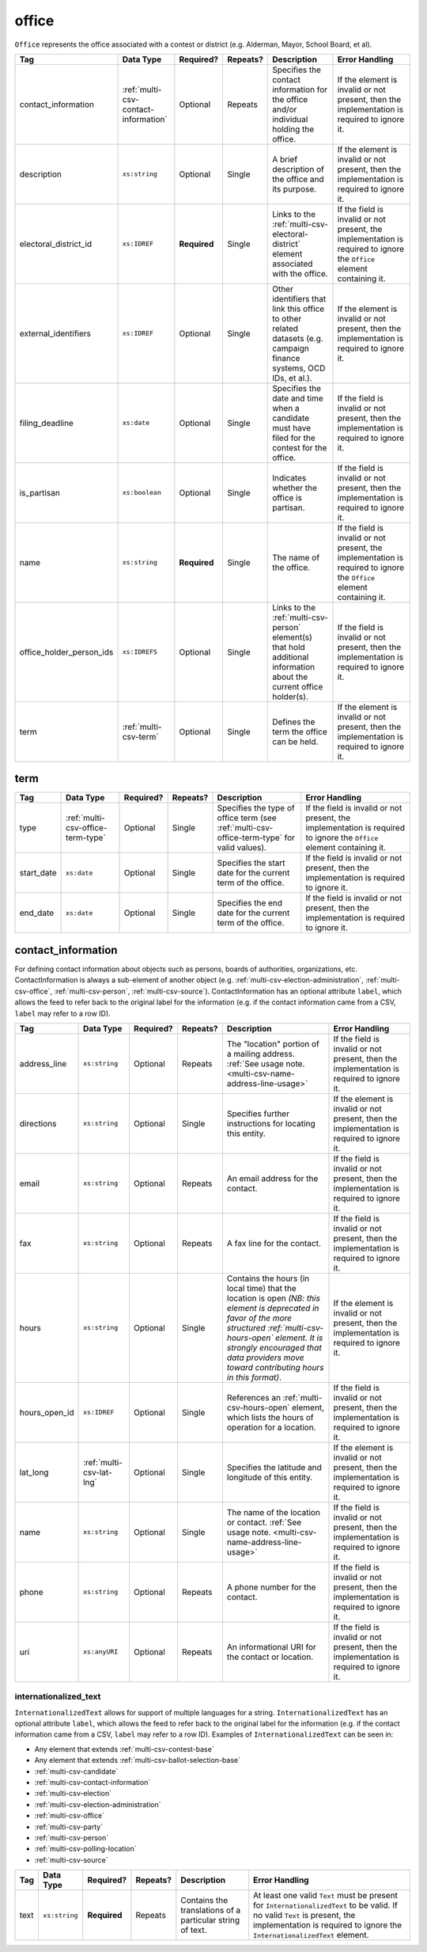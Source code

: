 .. This file is auto-generated.  Do not edit it by hand!

.. _multi-csv-office:

office
======

``Office`` represents the office associated with a contest or district (e.g. Alderman, Mayor,
School Board, et al).

+--------------------------+--------------------------------------+--------------+--------------+------------------------------------------+------------------------------------------+
| Tag                      | Data Type                            | Required?    | Repeats?     | Description                              | Error Handling                           |
+==========================+======================================+==============+==============+==========================================+==========================================+
| contact_information      | :ref:`multi-csv-contact-information` | Optional     | Repeats      | Specifies the contact information for    | If the element is invalid or not         |
|                          |                                      |              |              | the office and/or individual holding the | present, then the implementation is      |
|                          |                                      |              |              | office.                                  | required to ignore it.                   |
+--------------------------+--------------------------------------+--------------+--------------+------------------------------------------+------------------------------------------+
| description              | ``xs:string``                        | Optional     | Single       | A brief description of the office and    | If the element is invalid or not         |
|                          |                                      |              |              | its purpose.                             | present, then the implementation is      |
|                          |                                      |              |              |                                          | required to ignore it.                   |
+--------------------------+--------------------------------------+--------------+--------------+------------------------------------------+------------------------------------------+
| electoral_district_id    | ``xs:IDREF``                         | **Required** | Single       | Links to the                             | If the field is invalid or not present,  |
|                          |                                      |              |              | :ref:`multi-csv-electoral-district`      | the implementation is required to ignore |
|                          |                                      |              |              | element associated with the office.      | the ``Office`` element containing it.    |
+--------------------------+--------------------------------------+--------------+--------------+------------------------------------------+------------------------------------------+
| external_identifiers     | ``xs:IDREF``                         | Optional     | Single       | Other identifiers that link this office  | If the element is invalid or not         |
|                          |                                      |              |              | to other related datasets (e.g. campaign | present, then the implementation is      |
|                          |                                      |              |              | finance systems, OCD IDs, et al.).       | required to ignore it.                   |
+--------------------------+--------------------------------------+--------------+--------------+------------------------------------------+------------------------------------------+
| filing_deadline          | ``xs:date``                          | Optional     | Single       | Specifies the date and time when a       | If the field is invalid or not present,  |
|                          |                                      |              |              | candidate must have filed for the        | then the implementation is required to   |
|                          |                                      |              |              | contest for the office.                  | ignore it.                               |
+--------------------------+--------------------------------------+--------------+--------------+------------------------------------------+------------------------------------------+
| is_partisan              | ``xs:boolean``                       | Optional     | Single       | Indicates whether the office is          | If the field is invalid or not present,  |
|                          |                                      |              |              | partisan.                                | then the implementation is required to   |
|                          |                                      |              |              |                                          | ignore it.                               |
+--------------------------+--------------------------------------+--------------+--------------+------------------------------------------+------------------------------------------+
| name                     | ``xs:string``                        | **Required** | Single       | The name of the office.                  | If the field is invalid or not present,  |
|                          |                                      |              |              |                                          | the implementation is required to ignore |
|                          |                                      |              |              |                                          | the ``Office`` element containing it.    |
+--------------------------+--------------------------------------+--------------+--------------+------------------------------------------+------------------------------------------+
| office_holder_person_ids | ``xs:IDREFS``                        | Optional     | Single       | Links to the :ref:`multi-csv-person`     | If the field is invalid or not present,  |
|                          |                                      |              |              | element(s) that hold additional          | then the implementation is required to   |
|                          |                                      |              |              | information about the current office     | ignore it.                               |
|                          |                                      |              |              | holder(s).                               |                                          |
+--------------------------+--------------------------------------+--------------+--------------+------------------------------------------+------------------------------------------+
| term                     | :ref:`multi-csv-term`                | Optional     | Single       | Defines the term the office can be held. | If the element is invalid or not         |
|                          |                                      |              |              |                                          | present, then the implementation is      |
|                          |                                      |              |              |                                          | required to ignore it.                   |
+--------------------------+--------------------------------------+--------------+--------------+------------------------------------------+------------------------------------------+

.. code-block:: csv-table
   :linenos:


    id,electoral_district_id,external_identifier_type,external_identifier_othertype,external_identifier_value,filing_deadline,is_partisan,name,office_holder_person_ids,term_type,term_start_date,term_end_date
    off001,ed001,,,,,true,Deputy Chief of Staff,per50003,full-term,2002-01-21,
    off002,ed001,,,,,true,Deputy Deputy Chief of Staff,per50001,unexpired-term,2002-01-21,
    off003,ed001,,,,,false,General Secretary of Secretaries,per50004,full-term,2002-01-21,


.. _multi-csv-term:

term
----

+--------------+-----------------------------------+--------------+--------------+------------------------------------------+------------------------------------------+
| Tag          | Data Type                         | Required?    | Repeats?     | Description                              | Error Handling                           |
+==============+===================================+==============+==============+==========================================+==========================================+
| type         | :ref:`multi-csv-office-term-type` | Optional     | Single       | Specifies the type of office term (see   | If the field is invalid or not present,  |
|              |                                   |              |              | :ref:`multi-csv-office-term-type` for    | the implementation is required to ignore |
|              |                                   |              |              | valid values).                           | the ``Office`` element containing it.    |
+--------------+-----------------------------------+--------------+--------------+------------------------------------------+------------------------------------------+
| start_date   | ``xs:date``                       | Optional     | Single       | Specifies the start date for the current | If the field is invalid or not present,  |
|              |                                   |              |              | term of the office.                      | then the implementation is required to   |
|              |                                   |              |              |                                          | ignore it.                               |
+--------------+-----------------------------------+--------------+--------------+------------------------------------------+------------------------------------------+
| end_date     | ``xs:date``                       | Optional     | Single       | Specifies the end date for the current   | If the field is invalid or not present,  |
|              |                                   |              |              | term of the office.                      | then the implementation is required to   |
|              |                                   |              |              |                                          | ignore it.                               |
+--------------+-----------------------------------+--------------+--------------+------------------------------------------+------------------------------------------+


.. _multi-csv-contact-information:

contact_information
-------------------

For defining contact information about objects such as persons, boards of authorities,
organizations, etc. ContactInformation is always a sub-element of another object (e.g.
:ref:`multi-csv-election-administration`, :ref:`multi-csv-office`,
:ref:`multi-csv-person`, :ref:`multi-csv-source`). ContactInformation has an optional attribute
``label``, which allows the feed to refer back to the original label for the information
(e.g. if the contact information came from a CSV, ``label`` may refer to a row ID).

+---------------+--------------------------+--------------+--------------+------------------------------------------+------------------------------------------+
| Tag           | Data Type                | Required?    | Repeats?     | Description                              | Error Handling                           |
+===============+==========================+==============+==============+==========================================+==========================================+
| address_line  | ``xs:string``            | Optional     | Repeats      | The "location" portion of a mailing      | If the field is invalid or not present,  |
|               |                          |              |              | address. :ref:`See usage note.           | then the implementation is required to   |
|               |                          |              |              | <multi-csv-name-address-line-usage>`     | ignore it.                               |
+---------------+--------------------------+--------------+--------------+------------------------------------------+------------------------------------------+
| directions    | ``xs:string``            | Optional     | Single       | Specifies further instructions for       | If the element is invalid or not         |
|               |                          |              |              | locating this entity.                    | present, then the implementation is      |
|               |                          |              |              |                                          | required to ignore it.                   |
+---------------+--------------------------+--------------+--------------+------------------------------------------+------------------------------------------+
| email         | ``xs:string``            | Optional     | Repeats      | An email address for the contact.        | If the field is invalid or not present,  |
|               |                          |              |              |                                          | then the implementation is required to   |
|               |                          |              |              |                                          | ignore it.                               |
+---------------+--------------------------+--------------+--------------+------------------------------------------+------------------------------------------+
| fax           | ``xs:string``            | Optional     | Repeats      | A fax line for the contact.              | If the field is invalid or not present,  |
|               |                          |              |              |                                          | then the implementation is required to   |
|               |                          |              |              |                                          | ignore it.                               |
+---------------+--------------------------+--------------+--------------+------------------------------------------+------------------------------------------+
| hours         | ``xs:string``            | Optional     | Single       | Contains the hours (in local time) that  | If the element is invalid or not         |
|               |                          |              |              | the location is open *(NB: this element  | present, then the implementation is      |
|               |                          |              |              | is deprecated in favor of the more       | required to ignore it.                   |
|               |                          |              |              | structured :ref:`multi-csv-hours-open`   |                                          |
|               |                          |              |              | element. It is strongly encouraged that  |                                          |
|               |                          |              |              | data providers move toward contributing  |                                          |
|               |                          |              |              | hours in this format)*.                  |                                          |
+---------------+--------------------------+--------------+--------------+------------------------------------------+------------------------------------------+
| hours_open_id | ``xs:IDREF``             | Optional     | Single       | References an                            | If the field is invalid or not present,  |
|               |                          |              |              | :ref:`multi-csv-hours-open` element,     | then the implementation is required to   |
|               |                          |              |              | which lists the hours of operation for a | ignore it.                               |
|               |                          |              |              | location.                                |                                          |
+---------------+--------------------------+--------------+--------------+------------------------------------------+------------------------------------------+
| lat_long      | :ref:`multi-csv-lat-lng` | Optional     | Single       | Specifies the latitude and longitude of  | If the element is invalid or not         |
|               |                          |              |              | this entity.                             | present, then the implementation is      |
|               |                          |              |              |                                          | required to ignore it.                   |
+---------------+--------------------------+--------------+--------------+------------------------------------------+------------------------------------------+
| name          | ``xs:string``            | Optional     | Single       | The name of the location or contact.     | If the field is invalid or not present,  |
|               |                          |              |              | :ref:`See usage note.                    | then the implementation is required to   |
|               |                          |              |              | <multi-csv-name-address-line-usage>`     | ignore it.                               |
+---------------+--------------------------+--------------+--------------+------------------------------------------+------------------------------------------+
| phone         | ``xs:string``            | Optional     | Repeats      | A phone number for the contact.          | If the field is invalid or not present,  |
|               |                          |              |              |                                          | then the implementation is required to   |
|               |                          |              |              |                                          | ignore it.                               |
+---------------+--------------------------+--------------+--------------+------------------------------------------+------------------------------------------+
| uri           | ``xs:anyURI``            | Optional     | Repeats      | An informational URI for the contact or  | If the field is invalid or not present,  |
|               |                          |              |              | location.                                | then the implementation is required to   |
|               |                          |              |              |                                          | ignore it.                               |
+---------------+--------------------------+--------------+--------------+------------------------------------------+------------------------------------------+

.. code-block:: csv-table
   :linenos:


    id,address_line_1,address_line_2,address_line_3,directions,email,fax,hours,hours_open_id,latitude,longitude,latlng_source,name,phone,uri,parent_id
    ci0827,The White House,1600 Pennsylvania Ave,,,josh@example.com,,Early to very late,,,,,Josh Lyman,555-111-2222,http://lemonlyman.example.com,off001
    ci0828,The White House,1600 Pennsylvania Ave,,,josh@example.com,,Early to very late,,,,,Josh Lyman,555-111-2222,http://lemonlyman.example.com,vs01


.. _multi-csv-internationalized-text:

internationalized_text
~~~~~~~~~~~~~~~~~~~~~~

``InternationalizedText`` allows for support of multiple languages for a string.
``InternationalizedText`` has an optional attribute ``label``, which allows the feed to refer
back to the original label for the information (e.g. if the contact information came from a
CSV, ``label`` may refer to a row ID). Examples of ``InternationalizedText`` can be seen in:

* Any element that extends :ref:`multi-csv-contest-base`

* Any element that extends :ref:`multi-csv-ballot-selection-base`

* :ref:`multi-csv-candidate`

* :ref:`multi-csv-contact-information`

* :ref:`multi-csv-election`

* :ref:`multi-csv-election-administration`

* :ref:`multi-csv-office`

* :ref:`multi-csv-party`

* :ref:`multi-csv-person`

* :ref:`multi-csv-polling-location`

* :ref:`multi-csv-source`

+--------------+---------------+--------------+--------------+------------------------------------------+------------------------------------------+
| Tag          | Data Type     | Required?    | Repeats?     | Description                              | Error Handling                           |
+==============+===============+==============+==============+==========================================+==========================================+
| text         | ``xs:string`` | **Required** | Repeats      | Contains the translations of a           | At least one valid ``Text`` must be      |
|              |               |              |              | particular string of text.               | present for ``InternationalizedText`` to |
|              |               |              |              |                                          | be valid. If no valid ``Text`` is        |
|              |               |              |              |                                          | present, the implementation is required  |
|              |               |              |              |                                          | to ignore the ``InternationalizedText``  |
|              |               |              |              |                                          | element.                                 |
+--------------+---------------+--------------+--------------+------------------------------------------+------------------------------------------+
